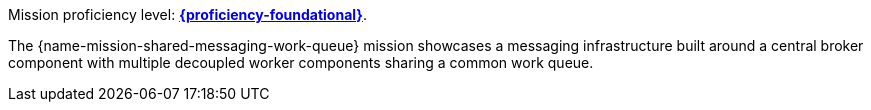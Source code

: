 Mission proficiency level:
//special case since topic is used by front end.
ifdef::docs-topic[xref:proficiency_advanced[*{proficiency-advanced}*].]
ifndef::docs-topic[link:https://launcher.fabric8.io/docs/wf-swarm-runtime.html#proficiency_levels[*{proficiency-foundational}*^].]


// The {name-mission-configmap} mission provides a basic example of using a ConfigMap to externalize configuration. _ConfigMap_ is an object used by OpenShift to inject configuration data as simple key and value pairs into one or more Linux containers while keeping the containers independent of OpenShift.
The {name-mission-shared-messaging-work-queue} mission showcases a messaging infrastructure built around a central broker component with multiple decoupled worker components sharing a common work queue.
